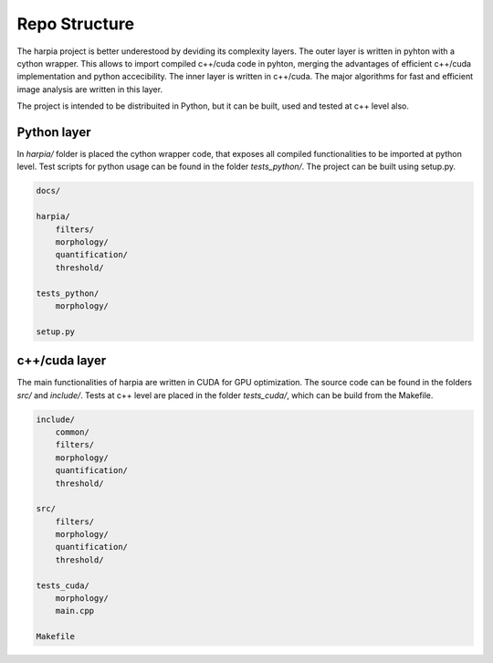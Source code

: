 ==============
Repo Structure
==============

The harpia project is better underestood by deviding its complexity layers. The
outer layer is written in pyhton with a cython wrapper. This allows to import
compiled c++/cuda code in pyhton, merging the advantages of efficient c++/cuda 
implementation and python accecibility. The inner layer is written in c++/cuda. 
The major algorithms for fast and efficient image analysis are written in this layer. 

The project is intended to be distribuited in Python, but it can be built, used and tested 
at c++ level also. 

Python layer
------------

In `harpia/` folder is placed the cython wrapper code, that exposes all compiled 
functionalities to be imported at python level. Test scripts for python usage
can be found in the folder `tests_python/`. The project can be built using setup.py.

.. code-block:: none

    docs/

    harpia/
        filters/
        morphology/
        quantification/
        threshold/
    
    tests_python/
        morphology/

    setup.py


c++/cuda layer
--------------

The main functionalities of harpia are written in CUDA for GPU optimization. 
The source code can be found in the folders `src/` and `include/`. Tests at c++ level
are placed in the folder `tests_cuda/`, which can be build from the Makefile.

.. code-block:: none

    include/
        common/
        filters/
        morphology/
        quantification/
        threshold/

    src/
        filters/
        morphology/
        quantification/
        threshold/
    
    tests_cuda/
        morphology/
        main.cpp

    Makefile



